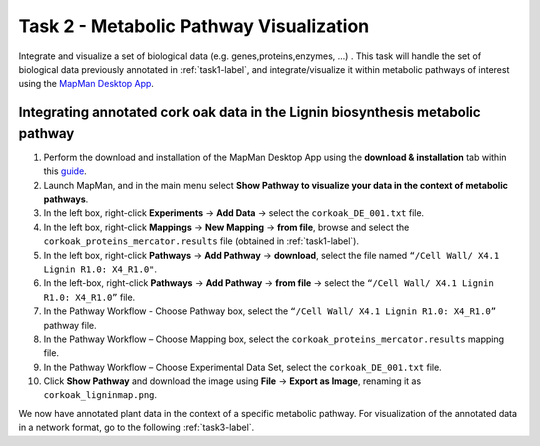 .. _task2-label:

Task 2 - Metabolic Pathway Visualization
========================================

Integrate and visualize a set of biological data (e.g. genes,proteins,enzymes, ...) . This task will handle the set of biological data previously annotated in :ref:`task1-label`, and integrate/visualize it within metabolic pathways of interest using the `MapMan Desktop App <https://plabipd.de/mapman_main.html>`_.

Integrating annotated cork oak data in the Lignin biosynthesis metabolic pathway
--------------------------------------------------------------------------------

1. Perform the download and installation of the MapMan Desktop App using the **download & installation** tab within this `guide <https://plabipd.de/mapman_main.html>`_.
2. Launch MapMan, and in the main menu select **Show Pathway to visualize your data in the context of metabolic pathways**.
3. In the left box, right-click **Experiments** -> **Add Data** -> select the ``corkoak_DE_001.txt`` file.
4. In the left box, right-click **Mappings** -> **New Mapping** -> **from file**, browse and select the ``corkoak_proteins_mercator.results`` file (obtained in :ref:`task1-label`).
5. In the left box, right-click **Pathways** -> **Add Pathway** -> **download**, select the file named ``“/Cell Wall/ X4.1 Lignin R1.0: X4_R1.0"``.
6. In the left-box, right-click **Pathways** -> **Add Pathway** -> **from file** -> select the ``“/Cell Wall/ X4.1 Lignin R1.0: X4_R1.0”`` file.
7. In the Pathway Workflow - Choose Pathway box, select the ``“/Cell Wall/ X4.1 Lignin R1.0: X4_R1.0”`` pathway file.
8. In the Pathway Workflow – Choose Mapping box, select the ``corkoak_proteins_mercator.results`` mapping file.
9. In the Pathway Workflow – Choose Experimental Data Set, select the ``corkoak_DE_001.txt`` file.
10. Click **Show Pathway** and download the image using **File** -> **Export as Image**, renaming it as ``corkoak_ligninmap.png``.

We now have annotated plant data in the context of a specific metabolic pathway. For visualization of the annotated data in a network format, go to the following :ref:`task3-label`.